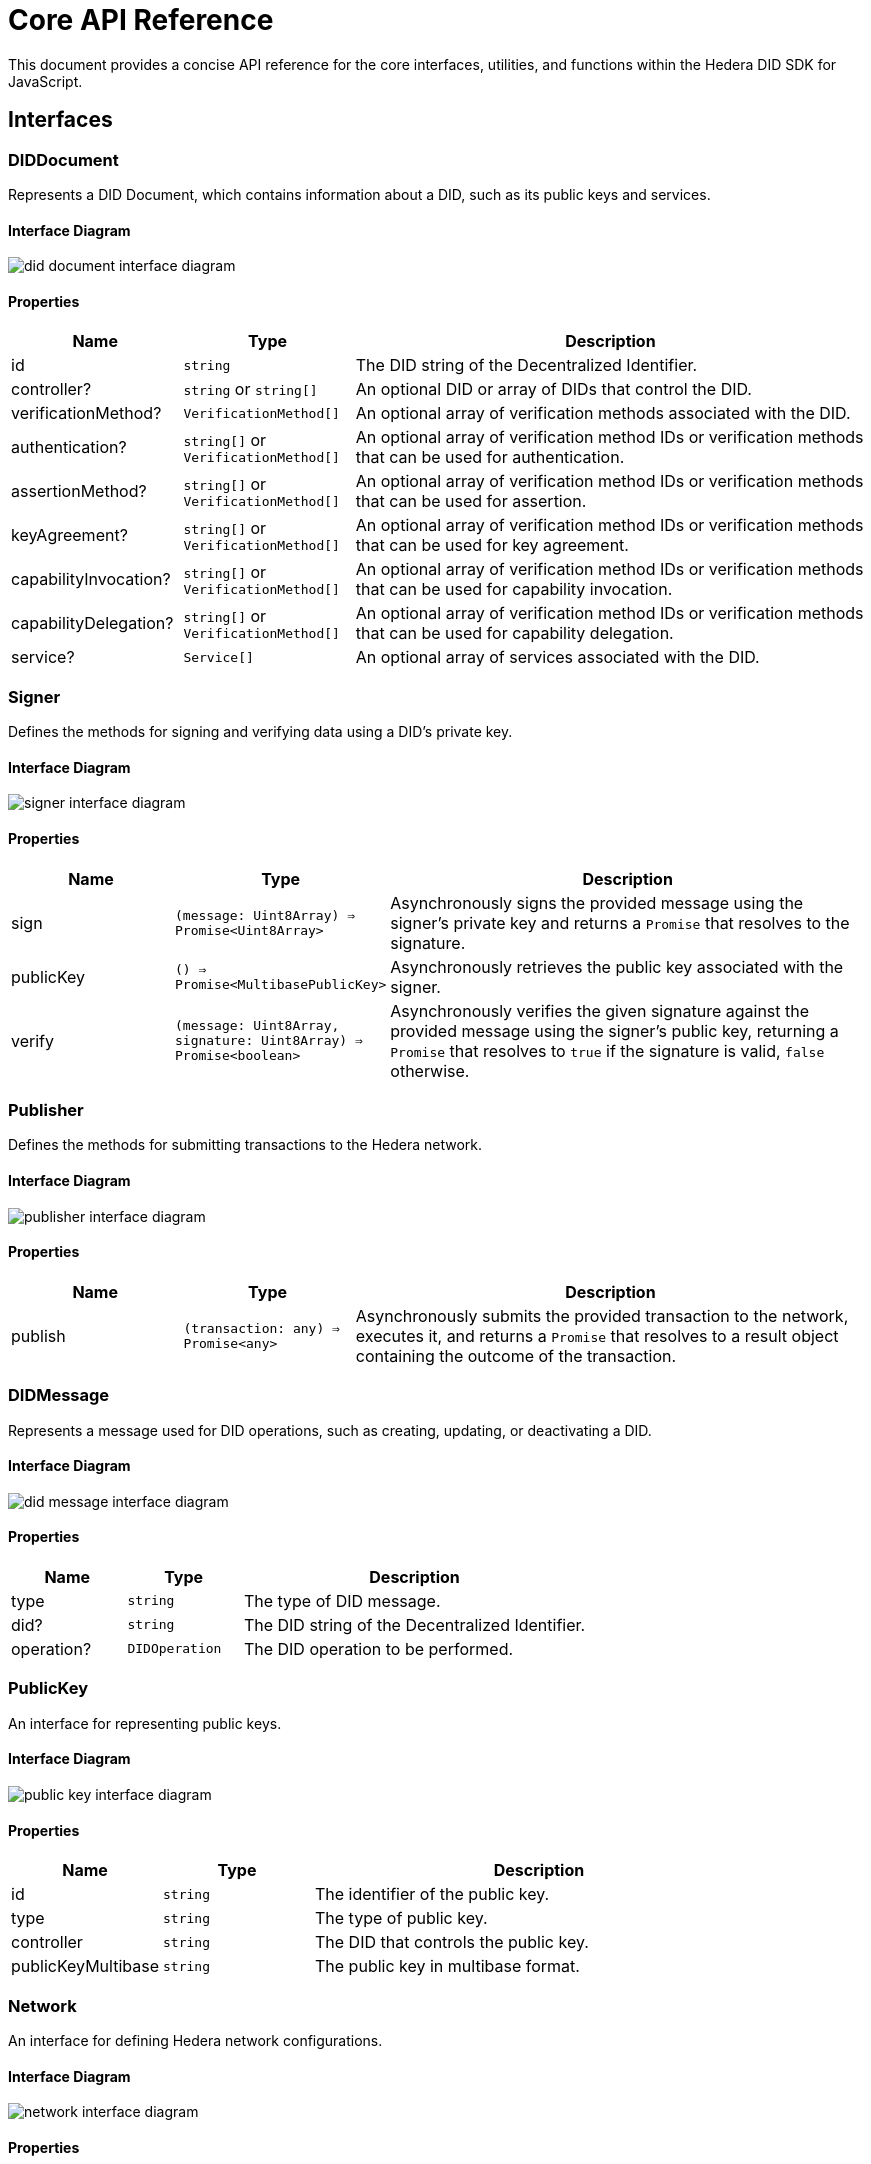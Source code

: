 = Core API Reference

This document provides a concise API reference for the core interfaces, utilities, and functions within the Hedera DID SDK for JavaScript.

== Interfaces

=== DIDDocument

Represents a DID Document, which contains information about a DID, such as its public keys and services.

==== Interface Diagram

image::did-document-interface-diagram.png[]

==== Properties

[cols="1,1,3",options="header",frame="ends"]
|===
|Name
|Type
|Description

|id
|`string`
|The DID string of the Decentralized Identifier.

|controller?
|`string` or `string[]`
|An optional DID or array of DIDs that control the DID.

|verificationMethod?
|`VerificationMethod[]`
|An optional array of verification methods associated with the DID.

|authentication?
|`string[]` or `VerificationMethod[]`
|An optional array of verification method IDs or verification methods that can be used for authentication.

|assertionMethod?
|`string[]` or `VerificationMethod[]`
|An optional array of verification method IDs or verification methods that can be used for assertion.

|keyAgreement?
|`string[]` or `VerificationMethod[]`
|An optional array of verification method IDs or verification methods that can be used for key agreement.

|capabilityInvocation?
|`string[]` or `VerificationMethod[]`
|An optional array of verification method IDs or verification methods that can be used for capability invocation.

|capabilityDelegation?
|`string[]` or `VerificationMethod[]`
|An optional array of verification method IDs or verification methods that can be used for capability delegation.

|service?
|`Service[]`
|An optional array of services associated with the DID.
|===


=== Signer

Defines the methods for signing and verifying data using a DID's private key.

==== Interface Diagram

image::signer-interface-diagram.png[]

==== Properties

[cols="1,1,3",options="header",frame="ends"]
|===
|Name
|Type
|Description

|sign
|`(message: Uint8Array) => Promise<Uint8Array>`
|Asynchronously signs the provided message using the signer's private key and returns a `Promise` that resolves to the signature.

|publicKey
|`() => Promise<MultibasePublicKey>`
|Asynchronously retrieves the public key associated with the signer.

|verify
|`(message: Uint8Array, signature: Uint8Array) => Promise<boolean>`
|Asynchronously verifies the given signature against the provided message using the signer's public key, returning a `Promise` that resolves to `true` if the signature is valid, `false` otherwise.
|===


=== Publisher

Defines the methods for submitting transactions to the Hedera network.

==== Interface Diagram

image::publisher-interface-diagram.png[]

==== Properties

[cols="1,1,3",options="header",frame="ends"]
|===
|Name
|Type
|Description

|publish
|`(transaction: any) => Promise<any>`
|Asynchronously submits the provided transaction to the network, executes it, and returns a `Promise` that resolves to a result object containing the outcome of the transaction.
|===


=== DIDMessage

Represents a message used for DID operations, such as creating, updating, or deactivating a DID.

==== Interface Diagram

image::did-message-interface-diagram.png[]

==== Properties

[cols="1,1,3",options="header",frame="ends"]
|===
|Name
|Type
|Description

|type
|`string`
|The type of DID message.

|did?
|`string`
|The DID string of the Decentralized Identifier.

|operation?
|`DIDOperation`
|The DID operation to be performed.
|===


=== PublicKey

An interface for representing public keys.

==== Interface Diagram

image::public-key-interface-diagram.png[]

==== Properties

[cols="1,1,3",options="header",frame="ends"]
|===
|Name
|Type
|Description

|id
|`string`
|The identifier of the public key.

|type
|`string`
|The type of public key.

|controller
|`string`
|The DID that controls the public key.

|publicKeyMultibase
|`string`
|The public key in multibase format.
|===


=== Network

An interface for defining Hedera network configurations.

==== Interface Diagram

image::network-interface-diagram.png[]

==== Properties

[cols="1,1,3",options="header",frame="ends"]
|===
|Name
|Type
|Description

|name
|`string`
|The name of the Hedera network (e.g., "mainnet", "testnet").

|chainId
|`number`
|The chain ID of the Hedera network.
|===


=== VerificationMethodProperties

An interface for defining verification method properties.

==== Interface Diagram

image::verification-method-properties-interface-diagram.png[]

==== Properties

[cols="1,1,3",options="header",frame="ends"]
|===
|Name
|Type
|Description

|verificationMethod
|`VerificationMethod[]`
|An array of verification methods.

|authentication?
|`string[]` or `VerificationMethod[]`
|An optional array of verification method IDs or verification methods that can be used for authentication.

|assertionMethod?
|`string[]` or `VerificationMethod[]`
|An optional array of verification method IDs or verification methods that can be used for assertion.

|keyAgreement?
|`string[]` or `VerificationMethod[]`
|An optional array of verification method IDs or verification methods that can be used for key agreement.

|capabilityInvocation?
|`string[]` or `VerificationMethod[]`
|An optional array of verification method IDs or verification methods that can be used for capability invocation.

|capabilityDelegation?
|`string[]` or `VerificationMethod[]`
|An optional array of verification method IDs or verification methods that can be used for capability delegation.
|===

== Utilities

=== KeysUtility

Provides methods for generating, transforming, and validating cryptographic keys.

==== Class Diagram

image::keys-utility-class-diagram.png[]

==== Properties

[cols="1,1,3",options="header",frame="ends"]
|===
|Name
|Type
|Description

|generateEd25519KeyPair
|`() => KeyPair`
|Generates a new ED25519 key pair.

|fromPublicKey
|`(publicKey: PublicKey) => KeysUtility`
|Creates a new `KeysUtility` instance from a Hedera `PublicKey`.

|toMultibase
|`() => string`
|Converts the key to multibase format.

|toBase58
|`() => string`
|Converts the key to base58 format.

|toBytes
|`() => Uint8Array`
|Converts the key to a byte array.
|===

== DID Validation

=== isHederaDID

Checks if a given string is a valid Hedera DID.

==== Properties

[cols="1,1,3",options="header",frame="ends"]
|===
|Name
|Type
|Description

|isHederaDID
|`(did: string) => boolean`
|Returns `true` if the given string is a valid Hedera DID, `false` otherwise.
|===

== Component Implementation

The Hashgraph DID SDK provides the core interfaces, utilities, and validation tools within its `core` package. For further details, refer to the xref:06-deployment/packages/index.adoc#advanced-packages[`@hashgraph-did-sdk-js/core`] package documentation.
